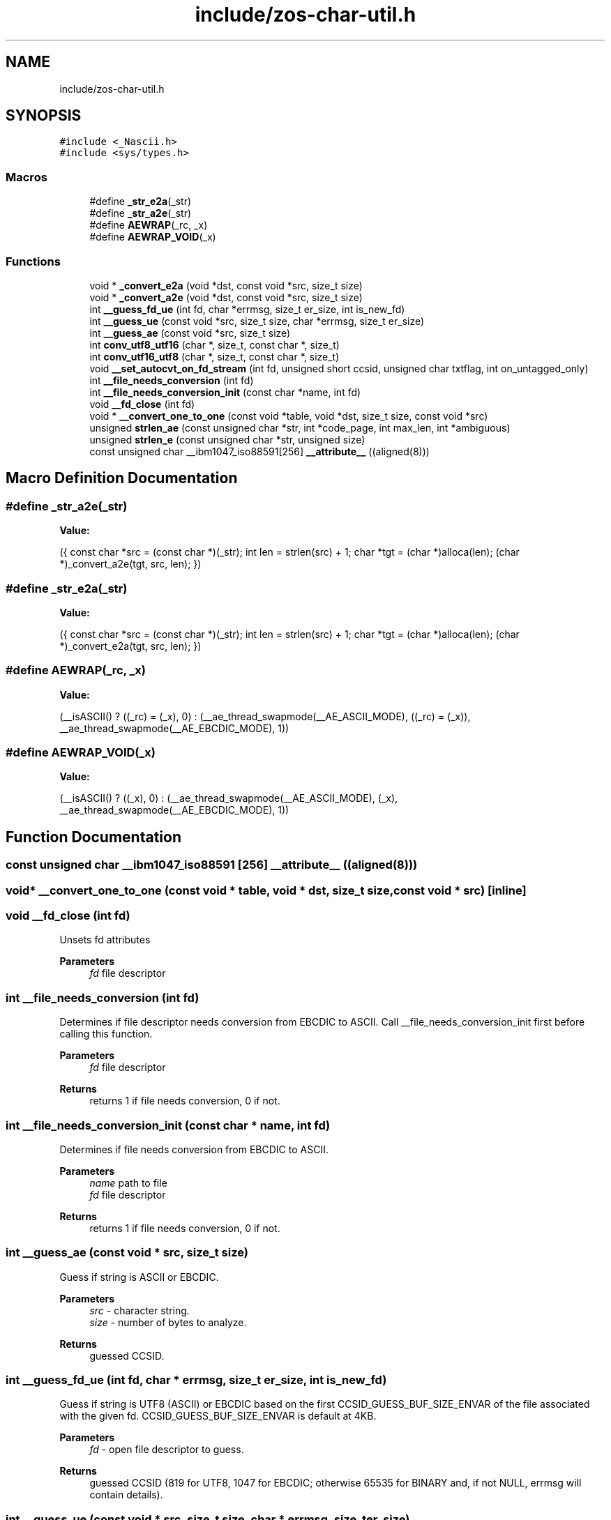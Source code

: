 .TH "include/zos-char-util.h" 3 "Tue Jan 18 2022" "zoslib" \" -*- nroff -*-
.ad l
.nh
.SH NAME
include/zos-char-util.h
.SH SYNOPSIS
.br
.PP
\fC#include <_Nascii\&.h>\fP
.br
\fC#include <sys/types\&.h>\fP
.br

.SS "Macros"

.in +1c
.ti -1c
.RI "#define \fB_str_e2a\fP(_str)"
.br
.ti -1c
.RI "#define \fB_str_a2e\fP(_str)"
.br
.ti -1c
.RI "#define \fBAEWRAP\fP(_rc,  _x)"
.br
.ti -1c
.RI "#define \fBAEWRAP_VOID\fP(_x)"
.br
.in -1c
.SS "Functions"

.in +1c
.ti -1c
.RI "void * \fB_convert_e2a\fP (void *dst, const void *src, size_t size)"
.br
.ti -1c
.RI "void * \fB_convert_a2e\fP (void *dst, const void *src, size_t size)"
.br
.ti -1c
.RI "int \fB__guess_fd_ue\fP (int fd, char *errmsg, size_t er_size, int is_new_fd)"
.br
.ti -1c
.RI "int \fB__guess_ue\fP (const void *src, size_t size, char *errmsg, size_t er_size)"
.br
.ti -1c
.RI "int \fB__guess_ae\fP (const void *src, size_t size)"
.br
.ti -1c
.RI "int \fBconv_utf8_utf16\fP (char *, size_t, const char *, size_t)"
.br
.ti -1c
.RI "int \fBconv_utf16_utf8\fP (char *, size_t, const char *, size_t)"
.br
.ti -1c
.RI "void \fB__set_autocvt_on_fd_stream\fP (int fd, unsigned short ccsid, unsigned char txtflag, int on_untagged_only)"
.br
.ti -1c
.RI "int \fB__file_needs_conversion\fP (int fd)"
.br
.ti -1c
.RI "int \fB__file_needs_conversion_init\fP (const char *name, int fd)"
.br
.ti -1c
.RI "void \fB__fd_close\fP (int fd)"
.br
.ti -1c
.RI "void * \fB__convert_one_to_one\fP (const void *table, void *dst, size_t size, const void *src)"
.br
.ti -1c
.RI "unsigned \fBstrlen_ae\fP (const unsigned char *str, int *code_page, int max_len, int *ambiguous)"
.br
.ti -1c
.RI "unsigned \fBstrlen_e\fP (const unsigned char *str, unsigned size)"
.br
.ti -1c
.RI "const unsigned char __ibm1047_iso88591[256] \fB__attribute__\fP ((aligned(8)))"
.br
.in -1c
.SH "Macro Definition Documentation"
.PP 
.SS "#define _str_a2e(_str)"
\fBValue:\fP
.PP
.nf
  ({                                                                           \
    const char *src = (const char *)(_str);                                    \
    int len = strlen(src) + 1;                                                 \
    char *tgt = (char *)alloca(len);                                           \
    (char *)_convert_a2e(tgt, src, len);                                       \
  })
.fi
.SS "#define _str_e2a(_str)"
\fBValue:\fP
.PP
.nf
  ({                                                                           \
    const char *src = (const char *)(_str);                                    \
    int len = strlen(src) + 1;                                                 \
    char *tgt = (char *)alloca(len);                                           \
    (char *)_convert_e2a(tgt, src, len);                                       \
  })
.fi
.SS "#define AEWRAP(_rc, _x)"
\fBValue:\fP
.PP
.nf
  (__isASCII() ? ((_rc) = (_x), 0)                                             \
               : (__ae_thread_swapmode(__AE_ASCII_MODE), ((_rc) = (_x)),       \
                  __ae_thread_swapmode(__AE_EBCDIC_MODE), 1))
.fi
.SS "#define AEWRAP_VOID(_x)"
\fBValue:\fP
.PP
.nf
  (__isASCII() ? ((_x), 0)                                                     \
               : (__ae_thread_swapmode(__AE_ASCII_MODE), (_x),                 \
                  __ae_thread_swapmode(__AE_EBCDIC_MODE), 1))
.fi
.SH "Function Documentation"
.PP 
.SS "const unsigned char __ibm1047_iso88591 [256] __attribute__ ((aligned(8)))"

.SS "void* __convert_one_to_one (const void * table, void * dst, size_t size, const void * src)\fC [inline]\fP"

.SS "void __fd_close (int fd)"
Unsets fd attributes 
.PP
\fBParameters\fP
.RS 4
\fIfd\fP file descriptor 
.RE
.PP

.SS "int __file_needs_conversion (int fd)"
Determines if file descriptor needs conversion from EBCDIC to ASCII\&. Call __file_needs_conversion_init first before calling this function\&. 
.PP
\fBParameters\fP
.RS 4
\fIfd\fP file descriptor 
.RE
.PP
\fBReturns\fP
.RS 4
returns 1 if file needs conversion, 0 if not\&. 
.RE
.PP

.SS "int __file_needs_conversion_init (const char * name, int fd)"
Determines if file needs conversion from EBCDIC to ASCII\&. 
.PP
\fBParameters\fP
.RS 4
\fIname\fP path to file 
.br
\fIfd\fP file descriptor 
.RE
.PP
\fBReturns\fP
.RS 4
returns 1 if file needs conversion, 0 if not\&. 
.RE
.PP

.SS "int __guess_ae (const void * src, size_t size)"
Guess if string is ASCII or EBCDIC\&. 
.PP
\fBParameters\fP
.RS 4
\fIsrc\fP - character string\&. 
.br
\fIsize\fP - number of bytes to analyze\&. 
.RE
.PP
\fBReturns\fP
.RS 4
guessed CCSID\&. 
.RE
.PP

.SS "int __guess_fd_ue (int fd, char * errmsg, size_t er_size, int is_new_fd)"
Guess if string is UTF8 (ASCII) or EBCDIC based on the first CCSID_GUESS_BUF_SIZE_ENVAR of the file associated with the given fd\&. CCSID_GUESS_BUF_SIZE_ENVAR is default at 4KB\&. 
.PP
\fBParameters\fP
.RS 4
\fIfd\fP - open file descriptor to guess\&. 
.RE
.PP
\fBReturns\fP
.RS 4
guessed CCSID (819 for UTF8, 1047 for EBCDIC; otherwise 65535 for BINARY and, if not NULL, errmsg will contain details)\&. 
.RE
.PP

.SS "int __guess_ue (const void * src, size_t size, char * errmsg, size_t er_size)"
Guess if string is UTF8 (ASCII) or EBCDIC\&. 
.PP
\fBParameters\fP
.RS 4
\fIsrc\fP - character string\&. 
.br
\fIsize\fP - number of bytes to analyze\&. 
.RE
.PP
\fBReturns\fP
.RS 4
guessed CCSID (819 for UTF8, 1047 for EBCDIC; otherwise 65535 for BINARY and, if not NULL, errmsg will contain details)\&. 
.RE
.PP

.SS "void __set_autocvt_on_fd_stream (int fd, unsigned short ccsid, unsigned char txtflag, int on_untagged_only)"
Sets file descriptor to auto convert\&. 
.PP
\fBParameters\fP
.RS 4
\fIfd\fP - file descriptor\&. 
.br
\fIccsid\fP - CCSID to auto convert to\&. 
.br
\fItxtflag\fP - Indicates if ccsid is text\&. 
.br
\fIon_untagged_only\fP - applies only to untagged 
.RE
.PP

.SS "void* _convert_a2e (void * dst, const void * src, size_t size)"
Convert from ASCII to EBCDIC 
.PP
\fBParameters\fP
.RS 4
\fIdst\fP Destination string (must be pre-allocated)\&. 
.br
\fIsrc\fP Source string\&. 
.br
\fIsize\fP Number of bytes to convert 
.RE
.PP
\fBReturns\fP
.RS 4
returns destination string\&. 
.RE
.PP

.SS "void* _convert_e2a (void * dst, const void * src, size_t size)"
Convert from EBCDIC to ASCII\&. 
.PP
\fBParameters\fP
.RS 4
\fIdst\fP Destination string (must be pre-allocated)\&. 
.br
\fIsrc\fP Source string\&. 
.br
\fIsize\fP Number of bytes to convert\&. 
.RE
.PP
\fBReturns\fP
.RS 4
returns destination string\&. 
.RE
.PP

.SS "int conv_utf16_utf8 (char *, size_t, const char *, size_t)"
Convert string from UTF16 to UTF8\&. 
.SS "int conv_utf8_utf16 (char *, size_t, const char *, size_t)"
Convert string from UTF8 to UTF16 
.SS "unsigned strlen_ae (const unsigned char * str, int * code_page, int max_len, int * ambiguous)\fC [inline]\fP"

.SS "unsigned strlen_e (const unsigned char * str, unsigned size)\fC [inline]\fP"

.SH "Author"
.PP 
Generated automatically by Doxygen for zoslib from the source code\&.
